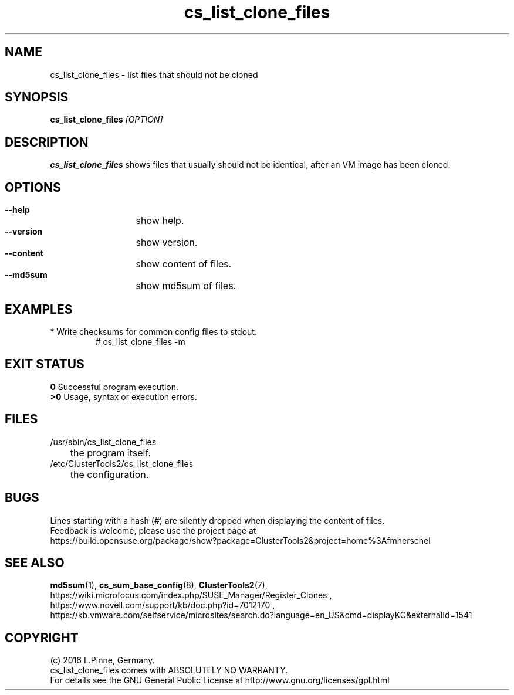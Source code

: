 .TH cs_list_clone_files 8 "01 Aug 2016" "" "ClusterTools2"
.\"
.SH NAME
cs_list_clone_files \- list files that should not be cloned
.\"
.SH SYNOPSIS
.B cs_list_clone_files \fI[OPTION]\fR
.\"
.SH DESCRIPTION
\fBcs_list_clone_files\fP shows files that usually should not be identical,
after an VM image has been cloned.
.\"
.SH OPTIONS
.HP
\fB --help\fR
	show help.
.HP
\fB --version\fR
	show version.
.HP
\fB --content\fR
	show content of files.
.HP
\fB --md5sum\fR
	show md5sum of files.
.\"
.SH EXAMPLES
.br
.TP
* Write checksums for common config files to stdout.
# cs_list_clone_files -m
.\"
.SH EXIT STATUS
.B 0
Successful program execution.
.br
.B >0 
Usage, syntax or execution errors.
.\"
.SH FILES
.TP
/usr/sbin/cs_list_clone_files
	the program itself.
.TP
/etc/ClusterTools2/cs_list_clone_files
	the configuration.
.\"
.SH BUGS
Lines starting with a hash (#) are silently dropped when displaying the content of files.
.br
Feedback is welcome, please use the project page at
.br
https://build.opensuse.org/package/show?package=ClusterTools2&project=home%3Afmherschel
.\"
.SH SEE ALSO
\fBmd5sum\fP(1), \fBcs_sum_base_config\fP(8), \fBClusterTools2\fP(7),
.br
https://wiki.microfocus.com/index.php/SUSE_Manager/Register_Clones ,
.br
https://www.novell.com/support/kb/doc.php?id=7012170 ,
.br
https://kb.vmware.com/selfservice/microsites/search.do?language=en_US&cmd=displayKC&externalId=1541
.\"
.SH COPYRIGHT
(c) 2016 L.Pinne, Germany.
.br
cs_list_clone_files comes with ABSOLUTELY NO WARRANTY.
.br
For details see the GNU General Public License at
http://www.gnu.org/licenses/gpl.html
.\"
